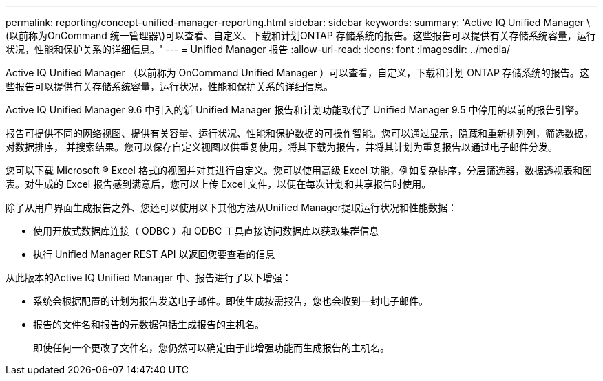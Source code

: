 ---
permalink: reporting/concept-unified-manager-reporting.html 
sidebar: sidebar 
keywords:  
summary: 'Active IQ Unified Manager \(以前称为OnCommand 统一管理器\)可以查看、自定义、下载和计划ONTAP 存储系统的报告。这些报告可以提供有关存储系统容量，运行状况，性能和保护关系的详细信息。' 
---
= Unified Manager 报告
:allow-uri-read: 
:icons: font
:imagesdir: ../media/


[role="lead"]
Active IQ Unified Manager （以前称为 OnCommand Unified Manager ）可以查看，自定义，下载和计划 ONTAP 存储系统的报告。这些报告可以提供有关存储系统容量，运行状况，性能和保护关系的详细信息。

Active IQ Unified Manager 9.6 中引入的新 Unified Manager 报告和计划功能取代了 Unified Manager 9.5 中停用的以前的报告引擎。

报告可提供不同的网络视图、提供有关容量、运行状况、性能和保护数据的可操作智能。您可以通过显示，隐藏和重新排列列，筛选数据，对数据排序， 并搜索结果。您可以保存自定义视图以供重复使用，将其下载为报告，并将其计划为重复报告以通过电子邮件分发。

您可以下载 Microsoft ® Excel 格式的视图并对其进行自定义。您可以使用高级 Excel 功能，例如复杂排序，分层筛选器，数据透视表和图表。对生成的 Excel 报告感到满意后，您可以上传 Excel 文件，以便在每次计划和共享报告时使用。

除了从用户界面生成报告之外、您还可以使用以下其他方法从Unified Manager提取运行状况和性能数据：

* 使用开放式数据库连接（ ODBC ）和 ODBC 工具直接访问数据库以获取集群信息
* 执行 Unified Manager REST API 以返回您要查看的信息


从此版本的Active IQ Unified Manager 中、报告进行了以下增强：

* 系统会根据配置的计划为报告发送电子邮件。即使生成按需报告，您也会收到一封电子邮件。
* 报告的文件名和报告的元数据包括生成报告的主机名。
+
即使任何一个更改了文件名，您仍然可以确定由于此增强功能而生成报告的主机名。


